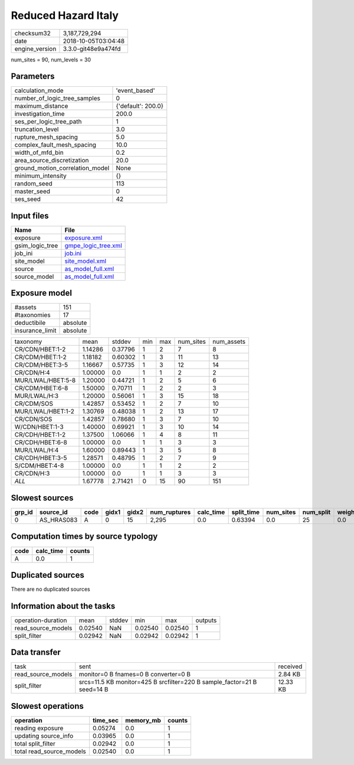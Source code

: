 Reduced Hazard Italy
====================

============== ===================
checksum32     3,187,729,294      
date           2018-10-05T03:04:48
engine_version 3.3.0-git48e9a474fd
============== ===================

num_sites = 90, num_levels = 30

Parameters
----------
=============================== ==================
calculation_mode                'event_based'     
number_of_logic_tree_samples    0                 
maximum_distance                {'default': 200.0}
investigation_time              200.0             
ses_per_logic_tree_path         1                 
truncation_level                3.0               
rupture_mesh_spacing            5.0               
complex_fault_mesh_spacing      10.0              
width_of_mfd_bin                0.2               
area_source_discretization      20.0              
ground_motion_correlation_model None              
minimum_intensity               {}                
random_seed                     113               
master_seed                     0                 
ses_seed                        42                
=============================== ==================

Input files
-----------
=============== ============================================
Name            File                                        
=============== ============================================
exposure        `exposure.xml <exposure.xml>`_              
gsim_logic_tree `gmpe_logic_tree.xml <gmpe_logic_tree.xml>`_
job_ini         `job.ini <job.ini>`_                        
site_model      `site_model.xml <site_model.xml>`_          
source          `as_model_full.xml <as_model_full.xml>`_    
source_model    `as_model_full.xml <as_model_full.xml>`_    
=============== ============================================

Exposure model
--------------
=============== ========
#assets         151     
#taxonomies     17      
deductibile     absolute
insurance_limit absolute
=============== ========

================= ======= ======= === === ========= ==========
taxonomy          mean    stddev  min max num_sites num_assets
CR/CDN/HBET:1-2   1.14286 0.37796 1   2   7         8         
CR/CDM/HBET:1-2   1.18182 0.60302 1   3   11        13        
CR/CDM/HBET:3-5   1.16667 0.57735 1   3   12        14        
CR/CDN/H:4        1.00000 0.0     1   1   2         2         
MUR/LWAL/HBET:5-8 1.20000 0.44721 1   2   5         6         
CR/CDM/HBET:6-8   1.50000 0.70711 1   2   2         3         
MUR/LWAL/H:3      1.20000 0.56061 1   3   15        18        
CR/CDM/SOS        1.42857 0.53452 1   2   7         10        
MUR/LWAL/HBET:1-2 1.30769 0.48038 1   2   13        17        
CR/CDN/SOS        1.42857 0.78680 1   3   7         10        
W/CDN/HBET:1-3    1.40000 0.69921 1   3   10        14        
CR/CDH/HBET:1-2   1.37500 1.06066 1   4   8         11        
CR/CDH/HBET:6-8   1.00000 0.0     1   1   3         3         
MUR/LWAL/H:4      1.60000 0.89443 1   3   5         8         
CR/CDH/HBET:3-5   1.28571 0.48795 1   2   7         9         
S/CDM/HBET:4-8    1.00000 0.0     1   1   2         2         
CR/CDN/H:3        1.00000 0.0     1   1   3         3         
*ALL*             1.67778 2.71421 0   15  90        151       
================= ======= ======= === === ========= ==========

Slowest sources
---------------
====== ========== ==== ===== ===== ============ ========= ========== ========= ========= ======
grp_id source_id  code gidx1 gidx2 num_ruptures calc_time split_time num_sites num_split weight
====== ========== ==== ===== ===== ============ ========= ========== ========= ========= ======
0      AS_HRAS083 A    0     15    2,295        0.0       0.63394    0.0       25        0.0   
====== ========== ==== ===== ===== ============ ========= ========== ========= ========= ======

Computation times by source typology
------------------------------------
==== ========= ======
code calc_time counts
==== ========= ======
A    0.0       1     
==== ========= ======

Duplicated sources
------------------
There are no duplicated sources

Information about the tasks
---------------------------
================== ======= ====== ======= ======= =======
operation-duration mean    stddev min     max     outputs
read_source_models 0.02540 NaN    0.02540 0.02540 1      
split_filter       0.02942 NaN    0.02942 0.02942 1      
================== ======= ====== ======= ======= =======

Data transfer
-------------
================== ======================================================================= ========
task               sent                                                                    received
read_source_models monitor=0 B fnames=0 B converter=0 B                                    2.84 KB 
split_filter       srcs=11.5 KB monitor=425 B srcfilter=220 B sample_factor=21 B seed=14 B 12.33 KB
================== ======================================================================= ========

Slowest operations
------------------
======================== ======== ========= ======
operation                time_sec memory_mb counts
======================== ======== ========= ======
reading exposure         0.05274  0.0       1     
updating source_info     0.03965  0.0       1     
total split_filter       0.02942  0.0       1     
total read_source_models 0.02540  0.0       1     
======================== ======== ========= ======
